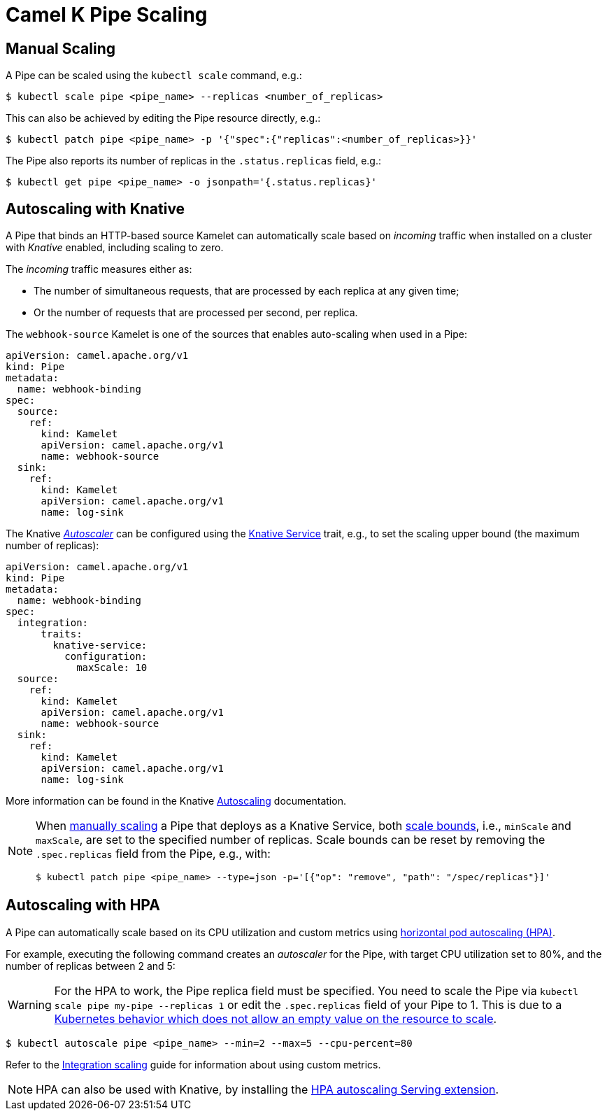[[binding-scaling]]
= Camel K Pipe Scaling

== Manual Scaling

A Pipe can be scaled using the `kubectl scale` command, e.g.:

[source,console]
----
$ kubectl scale pipe <pipe_name> --replicas <number_of_replicas>
----

This can also be achieved by editing the Pipe resource directly, e.g.:

[source,console]
----
$ kubectl patch pipe <pipe_name> -p '{"spec":{"replicas":<number_of_replicas>}}'
----

The Pipe also reports its number of replicas in the `.status.replicas` field, e.g.:

[source,console]
----
$ kubectl get pipe <pipe_name> -o jsonpath='{.status.replicas}'
----

== Autoscaling with Knative

A Pipe that binds an HTTP-based source Kamelet can automatically scale based on _incoming_ traffic when installed on a cluster with _Knative_ enabled, including scaling to zero.

The _incoming_ traffic measures either as:

* The number of simultaneous requests, that are processed by each replica at any given time;
* Or the number of requests that are processed per second, per replica.

The `webhook-source` Kamelet is one of the sources that enables auto-scaling when used in a Pipe:

[source,yaml]
----
apiVersion: camel.apache.org/v1
kind: Pipe
metadata:
  name: webhook-binding
spec:
  source:
    ref:
      kind: Kamelet
      apiVersion: camel.apache.org/v1
      name: webhook-source
  sink:
    ref:
      kind: Kamelet
      apiVersion: camel.apache.org/v1
      name: log-sink
----

The Knative https://knative.dev/docs/serving/autoscaling/autoscaling-concepts/#supported-autoscaler-types[_Autoscaler_] can be configured using the xref:traits:knative-service.adoc[Knative Service] trait, e.g., to set the scaling upper bound (the maximum number of replicas):

[source,yaml]
----
apiVersion: camel.apache.org/v1
kind: Pipe
metadata:
  name: webhook-binding
spec:
  integration:
      traits:
        knative-service:
          configuration:
            maxScale: 10
  source:
    ref:
      kind: Kamelet
      apiVersion: camel.apache.org/v1
      name: webhook-source
  sink:
    ref:
      kind: Kamelet
      apiVersion: camel.apache.org/v1
      name: log-sink
----

More information can be found in the Knative https://knative.dev/docs/serving/autoscaling/[Autoscaling] documentation.

[NOTE]
====
When <<Manual Scaling,manually scaling>> a Pipe that deploys as a Knative Service, both https://knative.dev/docs/serving/autoscaling/scale-bounds/[scale bounds], i.e., `minScale` and `maxScale`, are set to the specified number of replicas.
Scale bounds can be reset by removing the `.spec.replicas` field from the Pipe, e.g., with:

[source,console]
----
$ kubectl patch pipe <pipe_name> --type=json -p='[{"op": "remove", "path": "/spec/replicas"}]'
----
====

== Autoscaling with HPA

A Pipe can automatically scale based on its CPU utilization and custom metrics using https://kubernetes.io/docs/tasks/run-application/horizontal-pod-autoscale/[horizontal pod autoscaling (HPA)].

For example, executing the following command creates an _autoscaler_ for the Pipe, with target CPU utilization set to 80%, and the number of replicas between 2 and 5:

WARNING: For the HPA to work, the Pipe replica field must be specified. You need to scale the Pipe via `kubectl scale pipe my-pipe --replicas 1` or edit the `.spec.replicas` field of your Pipe to 1. This is due to a link:https://github.com/kubernetes/kubernetes/issues/111781[Kubernetes behavior which does not allow an empty value on the resource to scale].

[source,console]
----
$ kubectl autoscale pipe <pipe_name> --min=2 --max=5 --cpu-percent=80
----

Refer to the xref:scaling/integration.adoc[Integration scaling] guide for information about using custom metrics.

NOTE: HPA can also be used with Knative, by installing the https://knative.dev/docs/install/install-extensions/#install-optional-serving-extensions[HPA autoscaling Serving extension].
